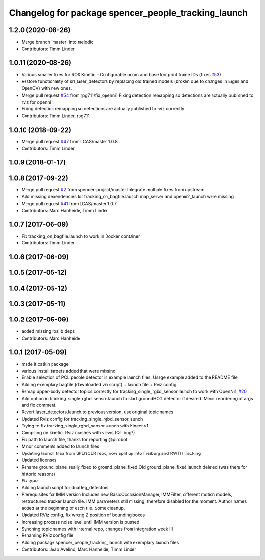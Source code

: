 ^^^^^^^^^^^^^^^^^^^^^^^^^^^^^^^^^^^^^^^^^^^^^^^^^^^^
Changelog for package spencer_people_tracking_launch
^^^^^^^^^^^^^^^^^^^^^^^^^^^^^^^^^^^^^^^^^^^^^^^^^^^^

1.2.0 (2020-08-26)
------------------
* Merge branch 'master' into melodic
* Contributors: Timm Linder

1.0.11 (2020-08-26)
-------------------
* Various smaller fixes for ROS Kinetic
  - Configurable odom and base footprint frame IDs (fixes `#53 <https://github.com/spencer-project/spencer_people_tracking/issues/53>`_)
* Restore functionality of srl_laser_detectors by replacing old trained models (broken due to changes in Eigen and OpenCV) with new ones.
* Merge pull request `#54 <https://github.com/spencer-project/spencer_people_tracking/issues/54>`_ from rpg711/fix_openni1
  Fixing detection remapping so detections are actually published to rviz for openni 1
* Fixing detection remapping so detections are actually published to rviz correctly
* Contributors: Timm Linder, rpg711

1.0.10 (2018-09-22)
-------------------
* Merge pull request `#47 <https://github.com/LCAS/spencer_people_tracking/issues/47>`_ from LCAS/master
  1.0.8
* Contributors: Timm Linder

1.0.9 (2018-01-17)
------------------

1.0.8 (2017-09-22)
------------------
* Merge pull request `#2 <https://github.com/LCAS/spencer_people_tracking/issues/2>`_ from spencer-project/master
  Integrate multiple fixes from upstream
* Add missing dependencies for tracking_on_bagfile.launch
  map_server and openni2_launch were missing
* Merge pull request `#41 <https://github.com/LCAS/spencer_people_tracking/issues/41>`_ from LCAS/master
  1.0.7
* Contributors: Marc Hanheide, Timm Linder

1.0.7 (2017-06-09)
------------------
* Fix tracking_on_bagfile.launch to work in Docker container
* Contributors: Timm Linder

1.0.6 (2017-06-09)
------------------

1.0.5 (2017-05-12)
------------------

1.0.4 (2017-05-12)
------------------

1.0.3 (2017-05-11)
------------------

1.0.2 (2017-05-09)
------------------
* added missing roslib deps
* Contributors: Marc Hanheide

1.0.1 (2017-05-09)
------------------
* made it catkin package
* various install targets added that were missing
* Enable selection of PCL people detector in example launch files.
  Usage example added to the README file.
* Adding exemplary bagfile (downloaded via script) + launch file + Rviz config
* Remap upper-body detector topics correctly for tracking_single_rgbd_sensor.launch to work with OpenNi1, `#20 <https://github.com/LCAS/spencer_people_tracking/issues/20>`_
* Add option in tracking_single_rgbd_sensor.launch to start groundHOG detector if desired.
  Minor reordering of args and fix comment.
* Revert laser_detectors.launch to previous version, use original topic names
* Updated Rviz config for tracking_single_rgbd_sensor.launch
* Trying to fix tracking_single_rgbd_sensor.launch with Kinect v1
* Compiling on kinetic. Rviz crashes with views (QT bug?)
* Fix path to launch file, thanks for reporting @pirobot
* Minor comments added to launch files
* Updating launch files from SPENCER repo, now split up into Freiburg and RWTH tracking
* Updated licenses
* Rename ground_plane_really_fixed to ground_plane_fixed
  Old ground_plane_fixed.launch deleted (was there for historic reasons)
* Fix typo
* Adding launch script for dual leg_detectors
* Prerequisites for IMM version
  Includes new BasicOcclusionManager, IMMFilter, different motion models, restructured tracker launch file.
  IMM parameters still missing, therefore disabled for the moment.
  Author names added at the beginning of each file.
  Some cleanup.
* Updated RViz config, fix wrong Z position of bounding boxes
* Increasing process noise level until IMM version is pushed
* Synching topic names with internal repo, changes from integration week III
* Renaming RViz config file
* Adding package spencer_people_tracking_launch with exemplary launch files
* Contributors: Joao Avelino, Marc Hanheide, Timm Linder
